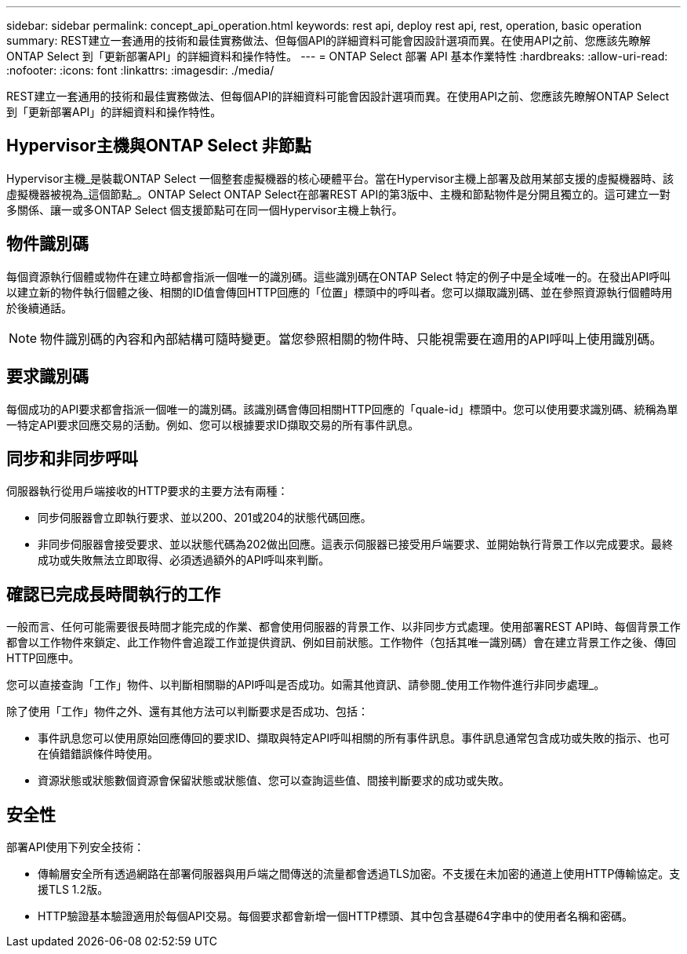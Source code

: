 ---
sidebar: sidebar 
permalink: concept_api_operation.html 
keywords: rest api, deploy rest api, rest, operation, basic operation 
summary: REST建立一套通用的技術和最佳實務做法、但每個API的詳細資料可能會因設計選項而異。在使用API之前、您應該先瞭解ONTAP Select 到「更新部署API」的詳細資料和操作特性。 
---
= ONTAP Select 部署 API 基本作業特性
:hardbreaks:
:allow-uri-read: 
:nofooter: 
:icons: font
:linkattrs: 
:imagesdir: ./media/


[role="lead"]
REST建立一套通用的技術和最佳實務做法、但每個API的詳細資料可能會因設計選項而異。在使用API之前、您應該先瞭解ONTAP Select 到「更新部署API」的詳細資料和操作特性。



== Hypervisor主機與ONTAP Select 非節點

Hypervisor主機_是裝載ONTAP Select 一個整套虛擬機器的核心硬體平台。當在Hypervisor主機上部署及啟用某部支援的虛擬機器時、該虛擬機器被視為_這個節點_。ONTAP Select ONTAP Select在部署REST API的第3版中、主機和節點物件是分開且獨立的。這可建立一對多關係、讓一或多ONTAP Select 個支援節點可在同一個Hypervisor主機上執行。



== 物件識別碼

每個資源執行個體或物件在建立時都會指派一個唯一的識別碼。這些識別碼在ONTAP Select 特定的例子中是全域唯一的。在發出API呼叫以建立新的物件執行個體之後、相關的ID值會傳回HTTP回應的「位置」標頭中的呼叫者。您可以擷取識別碼、並在參照資源執行個體時用於後續通話。


NOTE: 物件識別碼的內容和內部結構可隨時變更。當您參照相關的物件時、只能視需要在適用的API呼叫上使用識別碼。



== 要求識別碼

每個成功的API要求都會指派一個唯一的識別碼。該識別碼會傳回相關HTTP回應的「quale-id」標頭中。您可以使用要求識別碼、統稱為單一特定API要求回應交易的活動。例如、您可以根據要求ID擷取交易的所有事件訊息。



== 同步和非同步呼叫

伺服器執行從用戶端接收的HTTP要求的主要方法有兩種：

* 同步伺服器會立即執行要求、並以200、201或204的狀態代碼回應。
* 非同步伺服器會接受要求、並以狀態代碼為202做出回應。這表示伺服器已接受用戶端要求、並開始執行背景工作以完成要求。最終成功或失敗無法立即取得、必須透過額外的API呼叫來判斷。




== 確認已完成長時間執行的工作

一般而言、任何可能需要很長時間才能完成的作業、都會使用伺服器的背景工作、以非同步方式處理。使用部署REST API時、每個背景工作都會以工作物件來鎖定、此工作物件會追蹤工作並提供資訊、例如目前狀態。工作物件（包括其唯一識別碼）會在建立背景工作之後、傳回HTTP回應中。

您可以直接查詢「工作」物件、以判斷相關聯的API呼叫是否成功。如需其他資訊、請參閱_使用工作物件進行非同步處理_。

除了使用「工作」物件之外、還有其他方法可以判斷要求是否成功、包括：

* 事件訊息您可以使用原始回應傳回的要求ID、擷取與特定API呼叫相關的所有事件訊息。事件訊息通常包含成功或失敗的指示、也可在偵錯錯誤條件時使用。
* 資源狀態或狀態數個資源會保留狀態或狀態值、您可以查詢這些值、間接判斷要求的成功或失敗。




== 安全性

部署API使用下列安全技術：

* 傳輸層安全所有透過網路在部署伺服器與用戶端之間傳送的流量都會透過TLS加密。不支援在未加密的通道上使用HTTP傳輸協定。支援TLS 1.2版。
* HTTP驗證基本驗證適用於每個API交易。每個要求都會新增一個HTTP標頭、其中包含基礎64字串中的使用者名稱和密碼。

